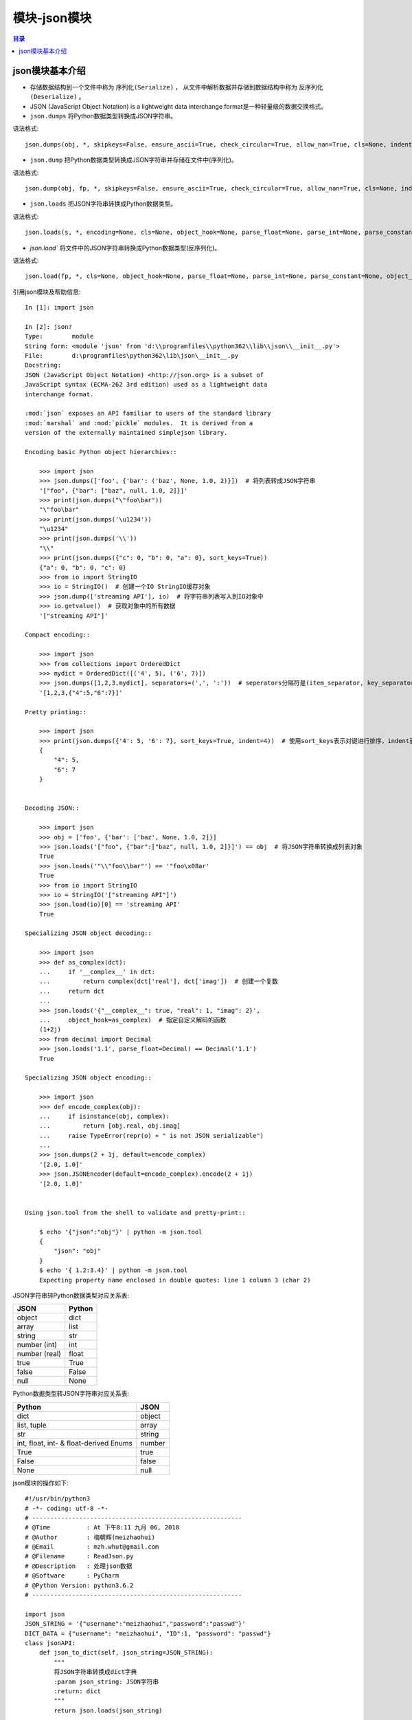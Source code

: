 .. _json_module:

模块-json模块
======================

.. contents:: 目录

json模块基本介绍
----------------------

- 存储数据结构到一个文件中称为 ``序列化(Serialize)`` ， 从文件中解析数据并存储到数据结构中称为 ``反序列化(Deserialize)`` 。
- JSON (JavaScript Object Notation) is a lightweight data interchange format是一种轻量级的数据交换格式。
- ``json.dumps`` 将Python数据类型转换成JSON字符串。

语法格式::

    json.dumps(obj, *, skipkeys=False, ensure_ascii=True, check_circular=True, allow_nan=True, cls=None, indent=None, separators=None, default=None, sort_keys=False, **kw)

- ``json.dump`` 把Python数据类型转换成JSON字符串并存储在文件中(序列化)。

语法格式::

    json.dump(obj, fp, *, skipkeys=False, ensure_ascii=True, check_circular=True, allow_nan=True, cls=None, indent=None, separators=None, default=None, sort_keys=False, **kw) 
    
- ``json.loads`` 把JSON字符串转换成Python数据类型。

语法格式::

    json.loads(s, *, encoding=None, cls=None, object_hook=None, parse_float=None, parse_int=None, parse_constant=None, object_pairs_hook=None, **kw)
    
- `json.load`` 将文件中的JSON字符串转换成Python数据类型(反序列化)。

语法格式::

    json.load(fp, *, cls=None, object_hook=None, parse_float=None, parse_int=None, parse_constant=None, object_pairs_hook=None, **kw)
    
    
引用json模块及帮助信息::
    
    In [1]: import json

    In [2]: json?
    Type:        module
    String form: <module 'json' from 'd:\\programfiles\\python362\\lib\\json\\__init__.py'>
    File:        d:\programfiles\python362\lib\json\__init__.py
    Docstring:
    JSON (JavaScript Object Notation) <http://json.org> is a subset of
    JavaScript syntax (ECMA-262 3rd edition) used as a lightweight data
    interchange format.

    :mod:`json` exposes an API familiar to users of the standard library
    :mod:`marshal` and :mod:`pickle` modules.  It is derived from a
    version of the externally maintained simplejson library.

    Encoding basic Python object hierarchies::

        >>> import json
        >>> json.dumps(['foo', {'bar': ('baz', None, 1.0, 2)}])  # 将列表转成JSON字符串
        '["foo", {"bar": ["baz", null, 1.0, 2]}]'
        >>> print(json.dumps("\"foo\bar"))
        "\"foo\bar"
        >>> print(json.dumps('\u1234'))
        "\u1234"
        >>> print(json.dumps('\\'))
        "\\"
        >>> print(json.dumps({"c": 0, "b": 0, "a": 0}, sort_keys=True))
        {"a": 0, "b": 0, "c": 0}
        >>> from io import StringIO
        >>> io = StringIO()  # 创建一个IO StringIO缓存对象
        >>> json.dump(['streaming API'], io)  # 将字符串列表写入到IO对象中
        >>> io.getvalue()  # 获取对象中的所有数据
        '["streaming API"]'                                                          
                                                                                     
    Compact encoding::                                                               
                                                                                     
        >>> import json                                                              
        >>> from collections import OrderedDict                                      
        >>> mydict = OrderedDict([('4', 5), ('6', 7)])                               
        >>> json.dumps([1,2,3,mydict], separators=(',', ':'))  # seperators分隔符是(item_separator, key_separator)的元组，默认(', ', ': ')                       
        '[1,2,3,{"4":5,"6":7}]'                                                      
                                                                                     
    Pretty printing::                                                                
                                                                                     
        >>> import json                                                              
        >>> print(json.dumps({'4': 5, '6': 7}, sort_keys=True, indent=4))  # 使用sort_keys表示对键进行排序，indent表示缩进4个空格
        {                                                                            
            "4": 5,                                                                  
            "6": 7                                                                   
        }                                                                            
                                                                                     
                                                                  
    Decoding JSON::

        >>> import json
        >>> obj = ['foo', {'bar': ['baz', None, 1.0, 2]}]
        >>> json.loads('["foo", {"bar":["baz", null, 1.0, 2]}]') == obj  # 将JSON字符串转换成列表对象
        True
        >>> json.loads('"\\"foo\\bar"') == '"foo\x08ar'
        True
        >>> from io import StringIO
        >>> io = StringIO('["streaming API"]')
        >>> json.load(io)[0] == 'streaming API'
        True

    Specializing JSON object decoding::

        >>> import json
        >>> def as_complex(dct):
        ...     if '__complex__' in dct:
        ...         return complex(dct['real'], dct['imag'])  # 创建一个复数
        ...     return dct
        ...
        >>> json.loads('{"__complex__": true, "real": 1, "imag": 2}',
        ...     object_hook=as_complex)  # 指定自定义解码的函数
        (1+2j)
        >>> from decimal import Decimal
        >>> json.loads('1.1', parse_float=Decimal) == Decimal('1.1')
        True

    Specializing JSON object encoding::

        >>> import json
        >>> def encode_complex(obj):
        ...     if isinstance(obj, complex):
        ...         return [obj.real, obj.imag]
        ...     raise TypeError(repr(o) + " is not JSON serializable")
        ...
        >>> json.dumps(2 + 1j, default=encode_complex)
        '[2.0, 1.0]'
        >>> json.JSONEncoder(default=encode_complex).encode(2 + 1j)
        '[2.0, 1.0]'


    Using json.tool from the shell to validate and pretty-print::

        $ echo '{"json":"obj"}' | python -m json.tool
        {
            "json": "obj"
        }
        $ echo '{ 1.2:3.4}' | python -m json.tool
        Expecting property name enclosed in double quotes: line 1 column 3 (char 2)

JSON字符串转Python数据类型对应关系表:

+-------------------+-------------+
|    JSON           |     Python  |
+===================+=============+
|    object         |     dict    |
+-------------------+-------------+
|    array          |     list    |
+-------------------+-------------+
|    string         |     str     |
+-------------------+-------------+
|    number (int)   |     int     |
+-------------------+-------------+
|    number (real)  |     float   |
+-------------------+-------------+
|    true           |     True    |
+-------------------+-------------+
|    false          |     False   |
+-------------------+-------------+
|    null           |     None    |
+-------------------+-------------+

Python数据类型转JSON字符串对应关系表:

+----------------------------------------+----------------+
|                  Python                |       JSON     |
+========================================+================+
|                  dict                  |      object    |
+----------------------------------------+----------------+
|                list, tuple             |       array    |
+----------------------------------------+----------------+
|                  str                   |     string     |
+----------------------------------------+----------------+
| int, float, int- & float-derived Enums |     number     |
+----------------------------------------+----------------+
|                  True                  |       true     |
+----------------------------------------+----------------+
|                  False                 |       false    |
+----------------------------------------+----------------+
|                  None                  |       null     |
+----------------------------------------+----------------+


json模块的操作如下::

    #!/usr/bin/python3                                                                                                                                                      
    # -*- coding: utf-8 -*-
    # ----------------------------------------------------------
    # @Time          : At 下午8:11 九月 06, 2018 
    # @Author        : 梅朝辉(meizhaohui)
    # @Email         : mzh.whut@gmail.com
    # @Filename      : ReadJson.py
    # @Description   : 处理json数据
    # @Software      : PyCharm
    # @Python Version: python3.6.2
    # ----------------------------------------------------------

    import json
    JSON_STRING = '{"username":"meizhaohui","password":"passwd"}'
    DICT_DATA = {"username": "meizhaohui", "ID":1, "password": "passwd"}
    class jsonAPI:
        def json_to_dict(self, json_string=JSON_STRING):
            """
            将JSON字符串转换成dict字典
            :param json_string: JSON字符串
            :return: dict
            """
            return json.loads(json_string)

        def dict_to_json(self, dict_data):
            """
            将dict字典转换成JSON字符串
            :param dict_data: dict字典
            :return: str
            """
            return json.dumps(dict_data)

        def json_file_to_dict(self, filename):
            """
            读取json文件到dict字典中
            :param filename:  json文件
            :return: dict
            """
            with open(filename) as file:
                return json.load(file)

        def write_json_to_file(self, filename, dict_data):
            """
            将数据转为json字符串并写入文件
            :param filename: 文件名
            :param dict_data: 字典数据
            :return: NoneType
            """
            with open(filename, 'w') as file:
                return json.dump(dict_data, file)

        def write_pretty_json_to_file(self, filename, dict_data):
            """
            将数据转为json字符串并写入文件
            :param filename: 文件名
            :param dict_data: 字典数据
            :return: NoneType
            """
            with open(filename, 'w') as file:
                # sort_keys 是否按key排序,默认False
                # indent 缩进长度，几个空格，建议用4或"    "四个空格
                # seperators分隔符是(item_separator, key_separator)的元组，默认(', ', ': ')
                # 第一个是每行键值对后的分隔符，第二个是每行键值对之间的分隔符
                return json.dump(dict_data, file, sort_keys=True, indent=4, separators=(',', ': '))


    if __name__ == "__main__":
        JAPI = jsonAPI()
        print(JAPI.json_to_dict(JSON_STRING))
        print(type(JAPI.json_to_dict(JSON_STRING)))
        print(JAPI.dict_to_json(DICT_DATA))
        print(type(JAPI.dict_to_json(DICT_DATA)))
        FILENAME='json_file.json'
        print(JAPI.json_file_to_dict(FILENAME))
        print(type(JAPI.json_file_to_dict(FILENAME)))
        NEW_JSON_FILE='new_json.json'
        print(type(JAPI.write_json_to_file(NEW_JSON_FILE, DICT_DATA)))
        PRETTY_JSON_FILE = 'pretty_json.json'
        print(type(JAPI.write_pretty_json_to_file(PRETTY_JSON_FILE, DICT_DATA)))


    """
    output as follow:

    {'username': 'meizhaohui', 'password': 'passwd'}
    <class 'dict'>
    {"username": "meizhaohui", "ID": 1, "password": "passwd"}
    <class 'str'>
    {'user_id': 1, 'username': 'meizhaohui', 'password': 'passwd'}
    <class 'dict'>
    <class 'NoneType'>
    <class 'NoneType'>


    json_file.json content:
    {
        "user_id":1,
        "username":"meizhaohui",
        "password":"passwd"
    }

    new_json.json content:
    {"username": "meizhaohui", "ID": 1, "password": "passwd"}

    pretty_json.json
    {
        "ID": 1,
        "password": "passwd",
        "username": "meizhaohui"
    }

    """    

参考文献:

- `json — JSON encoder and decoder <https://docs.python.org/3/library/json.html?highlight=json>`_